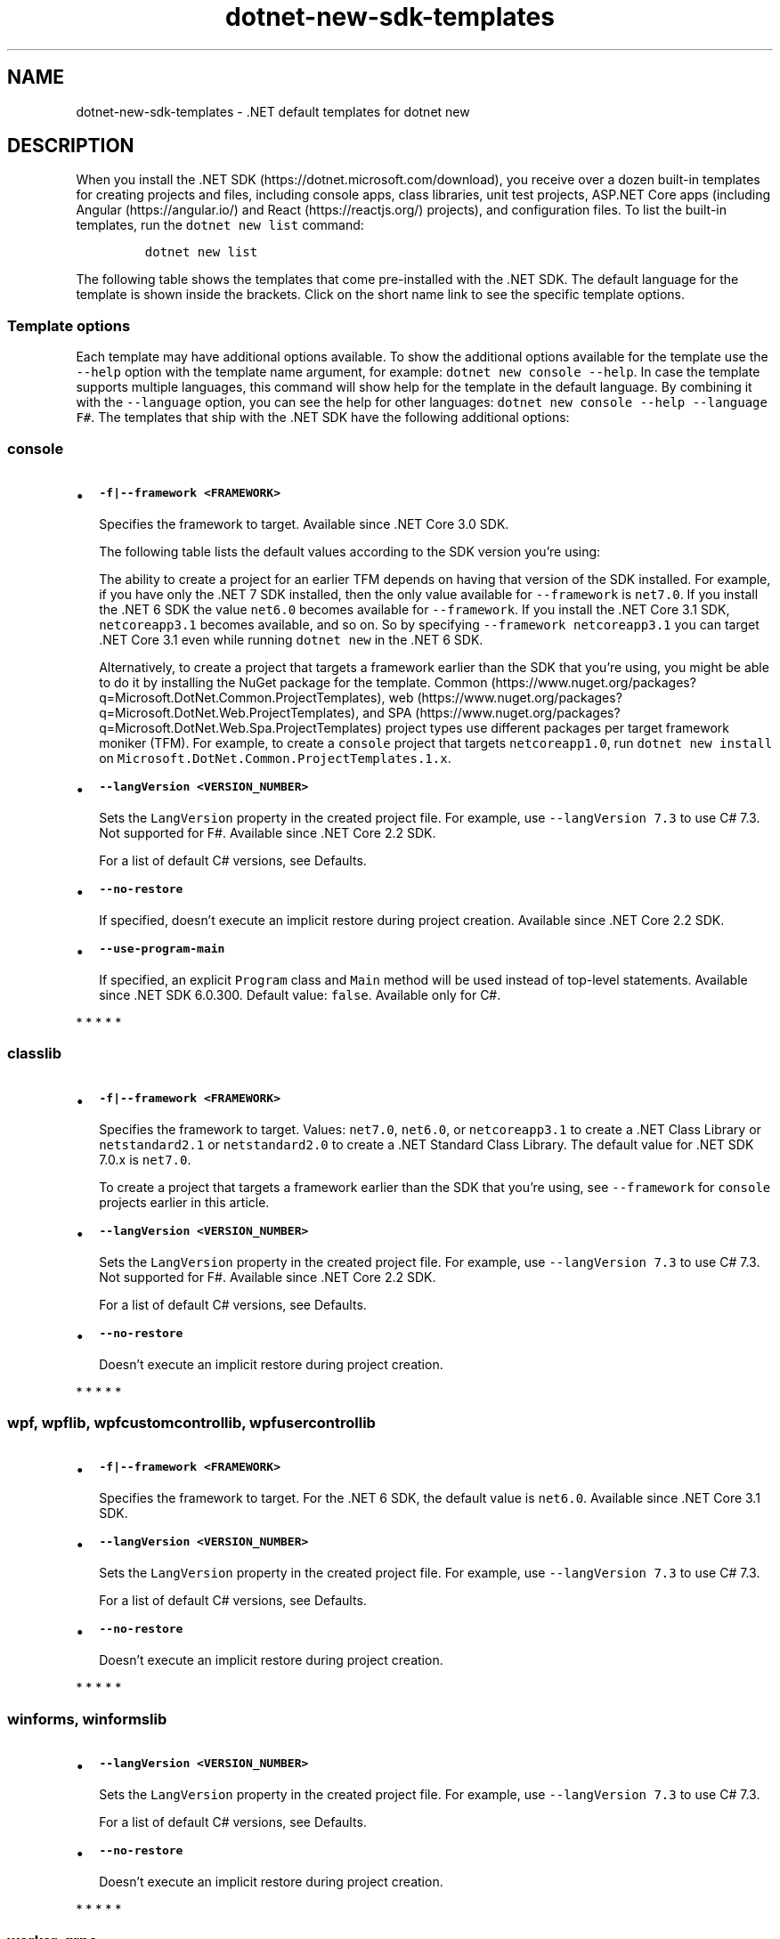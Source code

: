 '\" t
.\" Automatically generated by Pandoc 2.18
.\"
.\" Define V font for inline verbatim, using C font in formats
.\" that render this, and otherwise B font.
.ie "\f[CB]x\f[]"x" \{\
. ftr V B
. ftr VI BI
. ftr VB B
. ftr VBI BI
.\}
.el \{\
. ftr V CR
. ftr VI CI
. ftr VB CB
. ftr VBI CBI
.\}
.TH "dotnet-new-sdk-templates" "7" "2022-11-08" "" ".NET Documentation"
.hy
.SH NAME
.PP
dotnet-new-sdk-templates - .NET default templates for dotnet new
.SH DESCRIPTION
.PP
When you install the .NET SDK (https://dotnet.microsoft.com/download), you receive over a dozen built-in templates for creating projects and files, including console apps, class libraries, unit test projects, ASP.NET Core apps (including Angular (https://angular.io/) and React (https://reactjs.org/) projects), and configuration files.
To list the built-in templates, run the \f[V]dotnet new list\f[R] command:
.IP
.nf
\f[C]
dotnet new list
\f[R]
.fi
.PP
The following table shows the templates that come pre-installed with the .NET SDK.
The default language for the template is shown inside the brackets.
Click on the short name link to see the specific template options.
.PP
.TS
tab(@);
l l l l l.
T{
Templates
T}@T{
Short name
T}@T{
Language
T}@T{
Tags
T}@T{
Introduced
T}
_
T{
Console Application
T}@T{
\f[V]console\f[R]
T}@T{
[C#], F#, VB
T}@T{
Common/Console
T}@T{
1.0
T}
T{
Class library
T}@T{
\f[V]classlib\f[R]
T}@T{
[C#], F#, VB
T}@T{
Common/Library
T}@T{
1.0
T}
T{
WPF Application
T}@T{
\f[V]wpf\f[R]
T}@T{
[C#], VB
T}@T{
Common/WPF
T}@T{
3.0 (5.0 for VB)
T}
T{
WPF Class library
T}@T{
\f[V]wpflib\f[R]
T}@T{
[C#], VB
T}@T{
Common/WPF
T}@T{
3.0 (5.0 for VB)
T}
T{
WPF Custom Control Library
T}@T{
\f[V]wpfcustomcontrollib\f[R]
T}@T{
[C#], VB
T}@T{
Common/WPF
T}@T{
3.0 (5.0 for VB)
T}
T{
WPF User Control Library
T}@T{
\f[V]wpfusercontrollib\f[R]
T}@T{
[C#], VB
T}@T{
Common/WPF
T}@T{
3.0 (5.0 for VB)
T}
T{
Windows Forms (WinForms) Application
T}@T{
\f[V]winforms\f[R]
T}@T{
[C#], VB
T}@T{
Common/WinForms
T}@T{
3.0 (5.0 for VB)
T}
T{
Windows Forms (WinForms) Class library
T}@T{
\f[V]winformslib\f[R]
T}@T{
[C#], VB
T}@T{
Common/WinForms
T}@T{
3.0 (5.0 for VB)
T}
T{
Worker Service
T}@T{
\f[V]worker\f[R]
T}@T{
[C#]
T}@T{
Common/Worker/Web
T}@T{
3.0
T}
T{
Unit Test Project
T}@T{
\f[V]mstest\f[R]
T}@T{
[C#], F#, VB
T}@T{
Test/MSTest
T}@T{
1.0
T}
T{
NUnit 3 Test Project
T}@T{
\f[V]nunit\f[R]
T}@T{
[C#], F#, VB
T}@T{
Test/NUnit
T}@T{
2.1.400
T}
T{
NUnit 3 Test Item
T}@T{
\f[V]nunit-test\f[R]
T}@T{
[C#], F#, VB
T}@T{
Test/NUnit
T}@T{
2.2
T}
T{
xUnit Test Project
T}@T{
\f[V]xunit\f[R]
T}@T{
[C#], F#, VB
T}@T{
Test/xUnit
T}@T{
1.0
T}
T{
Razor Component
T}@T{
\f[V]razorcomponent\f[R]
T}@T{
[C#]
T}@T{
Web/ASP.NET
T}@T{
3.0
T}
T{
Razor Page
T}@T{
\f[V]page\f[R]
T}@T{
[C#]
T}@T{
Web/ASP.NET
T}@T{
2.0
T}
T{
MVC ViewImports
T}@T{
\f[V]viewimports\f[R]
T}@T{
[C#]
T}@T{
Web/ASP.NET
T}@T{
2.0
T}
T{
MVC ViewStart
T}@T{
\f[V]viewstart\f[R]
T}@T{
[C#]
T}@T{
Web/ASP.NET
T}@T{
2.0
T}
T{
Blazor Server App
T}@T{
\f[V]blazorserver\f[R]
T}@T{
[C#]
T}@T{
Web/Blazor
T}@T{
3.0
T}
T{
Blazor Server App Empty
T}@T{
\f[V]blazorserver-empty\f[R]
T}@T{
[C#]
T}@T{
Web/Blazor
T}@T{
7.0
T}
T{
Blazor WebAssembly App
T}@T{
\f[V]blazorwasm\f[R]
T}@T{
[C#]
T}@T{
Web/Blazor/WebAssembly
T}@T{
3.1.300
T}
T{
Blazor WebAssembly App Empty
T}@T{
\f[V]blazorwasm-empty\f[R]
T}@T{
[C#]
T}@T{
Web/Blazor/WebAssembly
T}@T{
7.0
T}
T{
ASP.NET Core Empty
T}@T{
\f[V]web\f[R]
T}@T{
[C#], F#
T}@T{
Web/Empty
T}@T{
1.0
T}
T{
ASP.NET Core Web App (Model-View-Controller)
T}@T{
\f[V]mvc\f[R]
T}@T{
[C#], F#
T}@T{
Web/MVC
T}@T{
1.0
T}
T{
ASP.NET Core Web App
T}@T{
\f[V]webapp, razor\f[R]
T}@T{
[C#]
T}@T{
Web/MVC/Razor Pages
T}@T{
2.2, 2.0
T}
T{
ASP.NET Core with Angular
T}@T{
\f[V]angular\f[R]
T}@T{
[C#]
T}@T{
Web/MVC/SPA
T}@T{
2.0
T}
T{
ASP.NET Core with React.js
T}@T{
\f[V]react\f[R]
T}@T{
[C#]
T}@T{
Web/MVC/SPA
T}@T{
2.0
T}
T{
ASP.NET Core with React.js and Redux
T}@T{
\f[V]reactredux\f[R]
T}@T{
[C#]
T}@T{
Web/MVC/SPA
T}@T{
2.0
T}
T{
Razor Class Library
T}@T{
\f[V]razorclasslib\f[R]
T}@T{
[C#]
T}@T{
Web/Razor/Library/Razor Class Library
T}@T{
2.1
T}
T{
ASP.NET Core Web API
T}@T{
\f[V]webapi\f[R]
T}@T{
[C#], F#
T}@T{
Web/WebAPI
T}@T{
1.0
T}
T{
ASP.NET Core gRPC Service
T}@T{
\f[V]grpc\f[R]
T}@T{
[C#]
T}@T{
Web/gRPC
T}@T{
3.0
T}
T{
dotnet gitignore file
T}@T{
\f[V]gitignore\f[R]
T}@T{
T}@T{
Config
T}@T{
3.0
T}
T{
global.json file
T}@T{
\f[V]globaljson\f[R]
T}@T{
T}@T{
Config
T}@T{
2.0
T}
T{
NuGet Config
T}@T{
\f[V]nugetconfig\f[R]
T}@T{
T}@T{
Config
T}@T{
1.0
T}
T{
Dotnet local tool manifest file
T}@T{
\f[V]tool-manifest\f[R]
T}@T{
T}@T{
Config
T}@T{
3.0
T}
T{
Web Config
T}@T{
\f[V]webconfig\f[R]
T}@T{
T}@T{
Config
T}@T{
1.0
T}
T{
Solution File
T}@T{
\f[V]sln\f[R]
T}@T{
T}@T{
Solution
T}@T{
1.0
T}
T{
Protocol Buffer File
T}@T{
\f[V]proto\f[R]
T}@T{
T}@T{
Web/gRPC
T}@T{
3.0
T}
T{
EditorConfig file
T}@T{
\f[V]editorconfig\f[R](#editorconfig)
T}@T{
T}@T{
Config
T}@T{
6.0
T}
.TE
.SS Template options
.PP
Each template may have additional options available.
To show the additional options available for the template use the \f[V]--help\f[R] option with the template name argument, for example: \f[V]dotnet new console --help\f[R].
In case the template supports multiple languages, this command will show help for the template in the default language.
By combining it with the \f[V]--language\f[R] option, you can see the help for other languages: \f[V]dotnet new console --help --language F#\f[R].
The templates that ship with the .NET SDK have the following additional options:
.SS \f[V]console\f[R]
.IP \[bu] 2
\f[B]\f[VB]-f|--framework <FRAMEWORK>\f[B]\f[R]
.RS 2
.PP
Specifies the framework to target.
Available since .NET Core 3.0 SDK.
.PP
The following table lists the default values according to the SDK version you\[cq]re using:
.PP
.TS
tab(@);
l l.
T{
SDK version
T}@T{
Default value
T}
_
T{
7.0
T}@T{
\f[V]net7.0\f[R]
T}
T{
6.0
T}@T{
\f[V]net6.0\f[R]
T}
T{
3.1
T}@T{
\f[V]netcoreapp3.1\f[R]
T}
.TE
.PP
The ability to create a project for an earlier TFM depends on having that version of the SDK installed.
For example, if you have only the .NET 7 SDK installed, then the only value available for \f[V]--framework\f[R] is \f[V]net7.0\f[R].
If you install the .NET 6 SDK the value \f[V]net6.0\f[R] becomes available for \f[V]--framework\f[R].
If you install the .NET Core 3.1 SDK, \f[V]netcoreapp3.1\f[R] becomes available, and so on.
So by specifying \f[V]--framework netcoreapp3.1\f[R] you can target .NET Core 3.1 even while running \f[V]dotnet new\f[R] in the .NET 6 SDK.
.PP
Alternatively, to create a project that targets a framework earlier than the SDK that you\[cq]re using, you might be able to do it by installing the NuGet package for the template.
Common (https://www.nuget.org/packages?q=Microsoft.DotNet.Common.ProjectTemplates), web (https://www.nuget.org/packages?q=Microsoft.DotNet.Web.ProjectTemplates), and SPA (https://www.nuget.org/packages?q=Microsoft.DotNet.Web.Spa.ProjectTemplates) project types use different packages per target framework moniker (TFM).
For example, to create a \f[V]console\f[R] project that targets \f[V]netcoreapp1.0\f[R], run \f[V]dotnet new install\f[R] on \f[V]Microsoft.DotNet.Common.ProjectTemplates.1.x\f[R].
.RE
.IP \[bu] 2
\f[B]\f[VB]--langVersion <VERSION_NUMBER>\f[B]\f[R]
.RS 2
.PP
Sets the \f[V]LangVersion\f[R] property in the created project file.
For example, use \f[V]--langVersion 7.3\f[R] to use C# 7.3.
Not supported for F#.
Available since .NET Core 2.2 SDK.
.PP
For a list of default C# versions, see Defaults.
.RE
.IP \[bu] 2
\f[B]\f[VB]--no-restore\f[B]\f[R]
.RS 2
.PP
If specified, doesn\[cq]t execute an implicit restore during project creation.
Available since .NET Core 2.2 SDK.
.RE
.IP \[bu] 2
\f[B]\f[VB]--use-program-main\f[B]\f[R]
.RS 2
.PP
If specified, an explicit \f[V]Program\f[R] class and \f[V]Main\f[R] method will be used instead of top-level statements.
Available since .NET SDK 6.0.300.
Default value: \f[V]false\f[R].
Available only for C#.
.RE
.PP
   *   *   *   *   *
.SS \f[V]classlib\f[R]
.IP \[bu] 2
\f[B]\f[VB]-f|--framework <FRAMEWORK>\f[B]\f[R]
.RS 2
.PP
Specifies the framework to target.
Values: \f[V]net7.0\f[R], \f[V]net6.0\f[R], or \f[V]netcoreapp3.1\f[R] to create a .NET Class Library or \f[V]netstandard2.1\f[R] or \f[V]netstandard2.0\f[R] to create a .NET Standard Class Library.
The default value for .NET SDK 7.0.x is \f[V]net7.0\f[R].
.PP
To create a project that targets a framework earlier than the SDK that you\[cq]re using, see \f[V]--framework\f[R] for \f[V]console\f[R] projects earlier in this article.
.RE
.IP \[bu] 2
\f[B]\f[VB]--langVersion <VERSION_NUMBER>\f[B]\f[R]
.RS 2
.PP
Sets the \f[V]LangVersion\f[R] property in the created project file.
For example, use \f[V]--langVersion 7.3\f[R] to use C# 7.3.
Not supported for F#.
Available since .NET Core 2.2 SDK.
.PP
For a list of default C# versions, see Defaults.
.RE
.IP \[bu] 2
\f[B]\f[VB]--no-restore\f[B]\f[R]
.RS 2
.PP
Doesn\[cq]t execute an implicit restore during project creation.
.RE
.PP
   *   *   *   *   *
.SS  \f[V]wpf\f[R], \f[V]wpflib\f[R], \f[V]wpfcustomcontrollib\f[R], \f[V]wpfusercontrollib\f[R]
.IP \[bu] 2
\f[B]\f[VB]-f|--framework <FRAMEWORK>\f[B]\f[R]
.RS 2
.PP
Specifies the framework to target.
For the .NET 6 SDK, the default value is \f[V]net6.0\f[R].
Available since .NET Core 3.1 SDK.
.RE
.IP \[bu] 2
\f[B]\f[VB]--langVersion <VERSION_NUMBER>\f[B]\f[R]
.RS 2
.PP
Sets the \f[V]LangVersion\f[R] property in the created project file.
For example, use \f[V]--langVersion 7.3\f[R] to use C# 7.3.
.PP
For a list of default C# versions, see Defaults.
.RE
.IP \[bu] 2
\f[B]\f[VB]--no-restore\f[B]\f[R]
.RS 2
.PP
Doesn\[cq]t execute an implicit restore during project creation.
.RE
.PP
   *   *   *   *   *
.SS  \f[V]winforms\f[R], \f[V]winformslib\f[R]
.IP \[bu] 2
\f[B]\f[VB]--langVersion <VERSION_NUMBER>\f[B]\f[R]
.RS 2
.PP
Sets the \f[V]LangVersion\f[R] property in the created project file.
For example, use \f[V]--langVersion 7.3\f[R] to use C# 7.3.
.PP
For a list of default C# versions, see Defaults.
.RE
.IP \[bu] 2
\f[B]\f[VB]--no-restore\f[B]\f[R]
.RS 2
.PP
Doesn\[cq]t execute an implicit restore during project creation.
.RE
.PP
   *   *   *   *   *
.SS  \f[V]worker\f[R], \f[V]grpc\f[R]
.IP \[bu] 2
\f[B]\f[VB]-f|--framework <FRAMEWORK>\f[B]\f[R]
.RS 2
.PP
Specifies the framework to target.
The default value for .NET 7 SDK is \f[V]net7.0\f[R].
Available since .NET Core 3.1 SDK.
.PP
To create a project that targets a framework earlier than the SDK that you\[cq]re using, see \f[V]--framework\f[R] for \f[V]console\f[R] projects earlier in this article.
.RE
.IP \[bu] 2
\f[B]\f[VB]--exclude-launch-settings\f[B]\f[R]
.RS 2
.PP
Excludes \f[I]launchSettings.json\f[R] from the generated template.
.RE
.IP \[bu] 2
\f[B]\f[VB]--no-restore\f[B]\f[R]
.RS 2
.PP
Doesn\[cq]t execute an implicit restore during project creation.
.RE
.IP \[bu] 2
\f[B]\f[VB]--use-program-main\f[B]\f[R]
.RS 2
.PP
If specified, an explicit \f[V]Program\f[R] class and \f[V]Main\f[R] method will be used instead of top-level statements.
Available since .NET SDK 6.0.300.
Default value: \f[V]false\f[R].
.RE
.PP
   *   *   *   *   *
.SS  \f[V]mstest\f[R], \f[V]xunit\f[R]
.IP \[bu] 2
\f[B]\f[VB]-f|--framework <FRAMEWORK>\f[B]\f[R]
.RS 2
.PP
Specifies the framework to target.
Option available since .NET Core 3.0 SDK.
.PP
The following table lists the default values according to the SDK version number you\[cq]re using:
.PP
.TS
tab(@);
l l.
T{
SDK version
T}@T{
Default value
T}
_
T{
6.0
T}@T{
\f[V]net6.0\f[R]
T}
T{
5.0
T}@T{
\f[V]net5.0\f[R]
T}
T{
3.1
T}@T{
\f[V]netcoreapp3.1\f[R]
T}
.TE
.RE
.PP
The ability to create a project for an earlier TFM depends on having that version of the SDK installed.
For example, if you have only the .NET 6 SDK installed, then the only value available for \f[V]--framework\f[R] is \f[V]net6.0\f[R].
If you install the .NET 5 SDK, the value \f[V]net5.0\f[R] becomes available for \f[V]--framework\f[R].
If you install the .NET Core 3.1 SDK, \f[V]netcoreapp3.1\f[R] becomes available, and so on.
So by specifying \f[V]--framework netcoreapp3.1\f[R] you can target .NET Core 3.1 even while running \f[V]dotnet new\f[R] in the .NET 6 SDK.
.IP \[bu] 2
\f[B]\f[VB]-p|--enable-pack\f[B]\f[R]
.RS 2
.PP
Enables packaging for the project using dotnet pack.
.RE
.IP \[bu] 2
\f[B]\f[VB]--no-restore\f[B]\f[R]
.RS 2
.PP
Doesn\[cq]t execute an implicit restore during project creation.
.RE
.PP
   *   *   *   *   *
.SS \f[V]nunit\f[R]
.IP \[bu] 2
\f[B]\f[VB]-f|--framework <FRAMEWORK>\f[B]\f[R]
.RS 2
.PP
Specifies the framework to target.
.PP
The following table lists the default values according to the SDK version number you\[cq]re using:
.PP
.TS
tab(@);
l l.
T{
SDK version
T}@T{
Default value
T}
_
T{
6.0
T}@T{
\f[V]net6.0\f[R]
T}
T{
5.0
T}@T{
\f[V]net5.0\f[R]
T}
T{
3.1
T}@T{
\f[V]netcoreapp3.1\f[R]
T}
.TE
.RE
.PP
The ability to create a project for an earlier TFM depends on having that version of the SDK installed.
For example, if you have only the .NET 6 SDK installed, then the only value available for \f[V]--framework\f[R] is \f[V]net6.0\f[R].
If you install the .NET 5 SDK, the value \f[V]net5.0\f[R] becomes available for \f[V]--framework\f[R].
If you install the .NET Core 3.1 SDK, \f[V]netcoreapp3.1\f[R] becomes available, and so on.
So by specifying \f[V]--framework netcoreapp3.1\f[R] you can target .NET Core 3.1 even while running \f[V]dotnet new\f[R] in the .NET 6 SDK.
.IP \[bu] 2
\f[B]\f[VB]-p|--enable-pack\f[B]\f[R]
.RS 2
.PP
Enables packaging for the project using dotnet pack.
.RE
.IP \[bu] 2
\f[B]\f[VB]--no-restore\f[B]\f[R]
.RS 2
.PP
Doesn\[cq]t execute an implicit restore during project creation.
.RE
.PP
   *   *   *   *   *
.SS \f[V]page\f[R]
.IP \[bu] 2
\f[B]\f[VB]-na|--namespace <NAMESPACE_NAME>\f[B]\f[R]
.RS 2
.PP
Namespace for the generated code.
The default value is \f[V]MyApp.Namespace\f[R].
.RE
.IP \[bu] 2
\f[B]\f[VB]-np|--no-pagemodel\f[B]\f[R]
.RS 2
.PP
Creates the page without a PageModel.
.RE
.PP
   *   *   *   *   *
.SS  \f[V]viewimports\f[R], \f[V]proto\f[R]
.IP \[bu] 2
\f[B]\f[VB]-na|--namespace <NAMESPACE_NAME>\f[B]\f[R]
.RS 2
.PP
Namespace for the generated code.
The default value is \f[V]MyApp.Namespace\f[R].
.RE
.PP
   *   *   *   *   *
.SS \f[V]blazorserver\f[R]
.IP \[bu] 2
\f[B]\f[VB]-au|--auth <AUTHENTICATION_TYPE>\f[B]\f[R]
.RS 2
.PP
The type of authentication to use.
The possible values are:
.IP \[bu] 2
\f[V]None\f[R] - No authentication (Default).
.IP \[bu] 2
\f[V]Individual\f[R] - Individual authentication.
.IP \[bu] 2
\f[V]IndividualB2C\f[R] - Individual authentication with Azure AD B2C.
.IP \[bu] 2
\f[V]SingleOrg\f[R] - Organizational authentication for a single tenant.
.IP \[bu] 2
\f[V]MultiOrg\f[R] - Organizational authentication for multiple tenants.
.IP \[bu] 2
\f[V]Windows\f[R] - Windows authentication.
.RE
.IP \[bu] 2
\f[B]\f[VB]--aad-b2c-instance <INSTANCE>\f[B]\f[R]
.RS 2
.PP
The Azure Active Directory B2C instance to connect to.
Use with \f[V]IndividualB2C\f[R] authentication.
The default value is \f[V]https://login.microsoftonline.com/tfp/\f[R].
.RE
.IP \[bu] 2
\f[B]\f[VB]-ssp|--susi-policy-id <ID>\f[B]\f[R]
.RS 2
.PP
The sign-in and sign-up policy ID for this project.
Use with \f[V]IndividualB2C\f[R] authentication.
.RE
.IP \[bu] 2
\f[B]\f[VB]-rp|--reset-password-policy-id <ID>\f[B]\f[R]
.RS 2
.PP
The reset password policy ID for this project.
Use with \f[V]IndividualB2C\f[R] authentication.
.RE
.IP \[bu] 2
\f[B]\f[VB]-ep|--edit-profile-policy-id <ID>\f[B]\f[R]
.RS 2
.PP
The edit profile policy ID for this project.
Use with \f[V]IndividualB2C\f[R] authentication.
.RE
.IP \[bu] 2
\f[B]\f[VB]--aad-instance <INSTANCE>\f[B]\f[R]
.RS 2
.PP
The Azure Active Directory instance to connect to.
Use with \f[V]SingleOrg\f[R] or \f[V]MultiOrg\f[R] authentication.
The default value is \f[V]https://login.microsoftonline.com/\f[R].
.RE
.IP \[bu] 2
\f[B]\f[VB]--client-id <ID>\f[B]\f[R]
.RS 2
.PP
The Client ID for this project.
Use with \f[V]IndividualB2C\f[R], \f[V]SingleOrg\f[R], or \f[V]MultiOrg\f[R] authentication.
The default value is \f[V]11111111-1111-1111-11111111111111111\f[R].
.RE
.IP \[bu] 2
\f[B]\f[VB]--domain <DOMAIN>\f[B]\f[R]
.RS 2
.PP
The domain for the directory tenant.
Use with \f[V]SingleOrg\f[R] or \f[V]IndividualB2C\f[R] authentication.
The default value is \f[V]qualified.domain.name\f[R].
.RE
.IP \[bu] 2
\f[B]\f[VB]--tenant-id <ID>\f[B]\f[R]
.RS 2
.PP
The TenantId ID of the directory to connect to.
Use with \f[V]SingleOrg\f[R] authentication.
The default value is \f[V]22222222-2222-2222-2222-222222222222\f[R].
.RE
.IP \[bu] 2
\f[B]\f[VB]--callback-path <PATH>\f[B]\f[R]
.RS 2
.PP
The request path within the application\[cq]s base path of the redirect URI.
Use with \f[V]SingleOrg\f[R] or \f[V]IndividualB2C\f[R] authentication.
The default value is \f[V]/signin-oidc\f[R].
.RE
.IP \[bu] 2
\f[B]\f[VB]-r|--org-read-access\f[B]\f[R]
.RS 2
.PP
Allows this application read-access to the directory.
Only applies to \f[V]SingleOrg\f[R] or \f[V]MultiOrg\f[R] authentication.
.RE
.IP \[bu] 2
\f[B]\f[VB]--exclude-launch-settings\f[B]\f[R]
.RS 2
.PP
Excludes \f[I]launchSettings.json\f[R] from the generated template.
.RE
.IP \[bu] 2
\f[B]\f[VB]--no-https\f[B]\f[R]
.RS 2
.PP
Turns off HTTPS.
This option only applies if \f[V]Individual\f[R], \f[V]IndividualB2C\f[R], \f[V]SingleOrg\f[R], or \f[V]MultiOrg\f[R] aren\[cq]t being used for \f[V]--auth\f[R].
.RE
.IP \[bu] 2
\f[B]\f[VB]-uld|--use-local-db\f[B]\f[R]
.RS 2
.PP
Specifies LocalDB should be used instead of SQLite.
Only applies to \f[V]Individual\f[R] or \f[V]IndividualB2C\f[R] authentication.
.RE
.IP \[bu] 2
\f[B]\f[VB]--no-restore\f[B]\f[R]
.RS 2
.PP
Doesn\[cq]t execute an implicit restore during project creation.
.RE
.IP \[bu] 2
\f[B]\f[VB]--kestrelHttpPort\f[B]\f[R]
.RS 2
.PP
Port number to use for the HTTP endpoint in \f[I]launchSettings.json\f[R].
.RE
.IP \[bu] 2
\f[B]\f[VB]--kestrelHttpsPort\f[B]\f[R]
.RS 2
.PP
Port number to use for the HTTPS endpoint in \f[I]launchSettings.json\f[R].
This option is not applicable when the parameter \f[V]no-https\f[R] is used (but \f[V]no-https\f[R] is ignored when an individual or organizational authentication setting is chosen for \f[V]--auth\f[R]).
.RE
.IP \[bu] 2
\f[B]\f[VB]--use-program-main\f[B]\f[R]
.RS 2
.PP
If specified, an explicit \f[V]Program\f[R] class and \f[V]Main\f[R] method will be used instead of top-level statements.
Available since .NET SDK 6.0.300.
Default value: \f[V]false\f[R].
.RE
.PP
   *   *   *   *   *
.SS \f[V]blazorwasm\f[R]
.IP \[bu] 2
\f[B]\f[VB]-f|--framework <FRAMEWORK>\f[B]\f[R]
.RS 2
.PP
Specifies the framework to target.
.PP
The following table lists the default values according to the SDK version number you\[cq]re using:
.PP
.TS
tab(@);
l l.
T{
SDK version
T}@T{
Default value
T}
_
T{
7.0
T}@T{
\f[V]net7.0\f[R]
T}
T{
6.0
T}@T{
\f[V]net6.0\f[R]
T}
T{
5.0
T}@T{
\f[V]net5.0\f[R]
T}
T{
3.1
T}@T{
\f[V]netcoreapp3.1\f[R]
T}
.TE
.PP
To create a project that targets a framework earlier than the SDK that you\[cq]re using, see \f[V]--framework\f[R] for \f[V]console\f[R] projects earlier in this article.
.RE
.IP \[bu] 2
\f[B]\f[VB]--no-restore\f[B]\f[R]
.RS 2
.PP
Doesn\[cq]t execute an implicit restore during project creation.
.RE
.IP \[bu] 2
\f[B]\f[VB]-ho|--hosted\f[B]\f[R]
.RS 2
.PP
Includes an ASP.NET Core host for the Blazor WebAssembly app.
.RE
.IP \[bu] 2
\f[B]\f[VB]-au|--auth <AUTHENTICATION_TYPE>\f[B]\f[R]
.RS 2
.PP
The type of authentication to use.
The possible values are:
.IP \[bu] 2
\f[V]None\f[R] - No authentication (Default).
.IP \[bu] 2
\f[V]Individual\f[R] - Individual authentication.
.IP \[bu] 2
\f[V]IndividualB2C\f[R] - Individual authentication with Azure AD B2C.
.IP \[bu] 2
\f[V]SingleOrg\f[R] - Organizational authentication for a single tenant.
.RE
.IP \[bu] 2
\f[B]\f[VB]--authority <AUTHORITY>\f[B]\f[R]
.RS 2
.PP
The authority of the OIDC provider.
Use with \f[V]Individual\f[R] authentication.
The default value is \f[V]https://login.microsoftonline.com/\f[R].
.RE
.IP \[bu] 2
\f[B]\f[VB]--aad-b2c-instance <INSTANCE>\f[B]\f[R]
.RS 2
.PP
The Azure Active Directory B2C instance to connect to.
Use with \f[V]IndividualB2C\f[R] authentication.
The default value is \f[V]https://aadB2CInstance.b2clogin.com/\f[R].
.RE
.IP \[bu] 2
\f[B]\f[VB]-ssp|--susi-policy-id <ID>\f[B]\f[R]
.RS 2
.PP
The sign-in and sign-up policy ID for this project.
Use with \f[V]IndividualB2C\f[R] authentication.
.RE
.IP \[bu] 2
\f[B]\f[VB]--aad-instance <INSTANCE>\f[B]\f[R]
.RS 2
.PP
The Azure Active Directory instance to connect to.
Use with \f[V]SingleOrg\f[R] authentication.
The default value is \f[V]https://login.microsoftonline.com/\f[R].
.RE
.IP \[bu] 2
\f[B]\f[VB]--client-id <ID>\f[B]\f[R]
.RS 2
.PP
The Client ID for this project.
Use with \f[V]IndividualB2C\f[R], \f[V]SingleOrg\f[R], or \f[V]Individual\f[R] authentication in standalone scenarios.
The default value is \f[V]33333333-3333-3333-33333333333333333\f[R].
.RE
.IP \[bu] 2
\f[B]\f[VB]--domain <DOMAIN>\f[B]\f[R]
.RS 2
.PP
The domain for the directory tenant.
Use with \f[V]SingleOrg\f[R] or \f[V]IndividualB2C\f[R] authentication.
The default value is \f[V]qualified.domain.name\f[R].
.RE
.IP \[bu] 2
\f[B]\f[VB]--app-id-uri <URI>\f[B]\f[R]
.RS 2
.PP
The App ID Uri for the server API you want to call.
Use with \f[V]SingleOrg\f[R] or \f[V]IndividualB2C\f[R] authentication.
The default value is \f[V]api.id.uri\f[R].
.RE
.IP \[bu] 2
\f[B]\f[VB]--api-client-id <ID>\f[B]\f[R]
.RS 2
.PP
The Client ID for the API that the server hosts.
Use with \f[V]SingleOrg\f[R] or \f[V]IndividualB2C\f[R] authentication.
The default value is \f[V]11111111-1111-1111-11111111111111111\f[R].
.RE
.IP \[bu] 2
\f[B]\f[VB]-s|--default-scope <SCOPE>\f[B]\f[R]
.RS 2
.PP
The API scope the client needs to request to provision an access token.
Use with \f[V]SingleOrg\f[R] or \f[V]IndividualB2C\f[R] authentication.
The default value is \f[V]user_impersonation\f[R].
.RE
.IP \[bu] 2
\f[B]\f[VB]--tenant-id <ID>\f[B]\f[R]
.RS 2
.PP
The TenantId ID of the directory to connect to.
Use with \f[V]SingleOrg\f[R] authentication.
The default value is \f[V]22222222-2222-2222-2222-222222222222\f[R].
.RE
.IP \[bu] 2
\f[B]\f[VB]-r|--org-read-access\f[B]\f[R]
.RS 2
.PP
Allows this application read-access to the directory.
Only applies to \f[V]SingleOrg\f[R] authentication.
.RE
.IP \[bu] 2
\f[B]\f[VB]--exclude-launch-settings\f[B]\f[R]
.RS 2
.PP
Excludes \f[I]launchSettings.json\f[R] from the generated template.
.RE
.IP \[bu] 2
\f[B]\f[VB]-p|--pwa\f[B]\f[R]
.RS 2
.PP
produces a Progressive Web Application (PWA) supporting installation and offline use.
.RE
.IP \[bu] 2
\f[B]\f[VB]--no-https\f[B]\f[R]
.RS 2
.PP
Turns off HTTPS.
This option only applies if \f[V]Individual\f[R], \f[V]IndividualB2C\f[R], or \f[V]SingleOrg\f[R] aren\[cq]t being used for \f[V]--auth\f[R].
.RE
.IP \[bu] 2
\f[B]\f[VB]-uld|--use-local-db\f[B]\f[R]
.RS 2
.PP
Specifies LocalDB should be used instead of SQLite.
Only applies to \f[V]Individual\f[R] or \f[V]IndividualB2C\f[R] authentication.
.RE
.IP \[bu] 2
\f[B]\f[VB]--called-api-url <URL>\f[B]\f[R]
.RS 2
.PP
URL of the API to call from the web app.
Only applies to \f[V]SingleOrg\f[R] or \f[V]IndividualB2C\f[R] authentication without an ASP.NET Core host specified.
The default value is \f[V]https://graph.microsoft.com/v1.0/me\f[R].
.RE
.IP \[bu] 2
\f[B]\f[VB]--calls-graph\f[B]\f[R]
.RS 2
.PP
Specifies if the web app calls Microsoft Graph.
Only applies to \f[V]SingleOrg\f[R] authentication.
.RE
.IP \[bu] 2
\f[B]\f[VB]--called-api-scopes <SCOPES>\f[B]\f[R]
.RS 2
.PP
Scopes to request to call the API from the web app.
Only applies to \f[V]SingleOrg\f[R] or \f[V]IndividualB2C\f[R] authentication without an ASP.NET Core host specified.
The default is \f[V]user.read\f[R].
.RE
.IP \[bu] 2
\f[B]\f[VB]--kestrelHttpPort\f[B]\f[R]
.RS 2
.PP
Port number to use for the HTTP endpoint in \f[I]launchSettings.json\f[R].
.RE
.IP \[bu] 2
\f[B]\f[VB]--kestrelHttpsPort\f[B]\f[R]
.RS 2
.PP
Port number to use for the HTTPS endpoint in \f[I]launchSettings.json\f[R].
This option is not applicable when the parameter \f[V]no-https\f[R] is used (but \f[V]no-https\f[R] is ignored when an individual or organizational authentication setting is chosen for \f[V]--auth\f[R]).
.RE
.IP \[bu] 2
\f[B]\f[VB]--use-program-main\f[B]\f[R]
.RS 2
.PP
If specified, an explicit \f[V]Program\f[R] class and \f[V]Main\f[R] method will be used instead of top-level statements.
Available since .NET SDK 6.0.300.
Default value: \f[V]false\f[R].
.RE
.PP
   *   *   *   *   *
.SS \f[V]web\f[R]
.IP \[bu] 2
\f[B]\f[VB]--exclude-launch-settings\f[B]\f[R]
.RS 2
.PP
Excludes \f[I]launchSettings.json\f[R] from the generated template.
.RE
.IP \[bu] 2
\f[B]\f[VB]-f|--framework <FRAMEWORK>\f[B]\f[R]
.RS 2
.PP
Specifies the framework to target.
Option not available in .NET Core 2.2 SDK.
.PP
The following table lists the default values according to the SDK version number you\[cq]re using:
.PP
.TS
tab(@);
l l.
T{
SDK version
T}@T{
Default value
T}
_
T{
6.0
T}@T{
\f[V]net6.0\f[R]
T}
T{
5.0
T}@T{
\f[V]net5.0\f[R]
T}
T{
3.1
T}@T{
\f[V]netcoreapp3.1\f[R]
T}
T{
3.0
T}@T{
\f[V]netcoreapp3.0\f[R]
T}
T{
2.1
T}@T{
\f[V]netcoreapp2.1\f[R]
T}
.TE
.PP
To create a project that targets a framework earlier than the SDK that you\[cq]re using, see \f[V]--framework\f[R] for \f[V]console\f[R] projects earlier in this article.
.RE
.IP \[bu] 2
\f[B]\f[VB]--no-restore\f[B]\f[R]
.RS 2
.PP
Doesn\[cq]t execute an implicit restore during project creation.
.RE
.IP \[bu] 2
\f[B]\f[VB]--no-https\f[B]\f[R]
.RS 2
.PP
Turns off HTTPS.
.RE
.IP \[bu] 2
\f[B]\f[VB]--kestrelHttpPort\f[B]\f[R]
.RS 2
.PP
Port number to use for the HTTP endpoint in \f[I]launchSettings.json\f[R].
.RE
.IP \[bu] 2
\f[B]\f[VB]--kestrelHttpsPort\f[B]\f[R]
.RS 2
.PP
Port number to use for the HTTPS endpoint in \f[I]launchSettings.json\f[R].
This option is not applicable when the parameter \f[V]no-https\f[R] is used (but \f[V]no-https\f[R] is ignored when an individual or organizational authentication setting is chosen for \f[V]--auth\f[R]).
.RE
.IP \[bu] 2
\f[B]\f[VB]--use-program-main\f[B]\f[R]
.RS 2
.PP
If specified, an explicit \f[V]Program\f[R] class and \f[V]Main\f[R] method will be used instead of top-level statements.
Available since .NET SDK 6.0.300.
Default value: \f[V]false\f[R].
.RE
.PP
   *   *   *   *   *
.SS  \f[V]mvc\f[R], \f[V]webapp\f[R]
.IP \[bu] 2
\f[B]\f[VB]-au|--auth <AUTHENTICATION_TYPE>\f[B]\f[R]
.RS 2
.PP
The type of authentication to use.
The possible values are:
.IP \[bu] 2
\f[V]None\f[R] - No authentication (Default).
.IP \[bu] 2
\f[V]Individual\f[R] - Individual authentication.
.IP \[bu] 2
\f[V]IndividualB2C\f[R] - Individual authentication with Azure AD B2C.
.IP \[bu] 2
\f[V]SingleOrg\f[R] - Organizational authentication for a single tenant.
.IP \[bu] 2
\f[V]MultiOrg\f[R] - Organizational authentication for multiple tenants.
.IP \[bu] 2
\f[V]Windows\f[R] - Windows authentication.
.RE
.IP \[bu] 2
\f[B]\f[VB]--aad-b2c-instance <INSTANCE>\f[B]\f[R]
.RS 2
.PP
The Azure Active Directory B2C instance to connect to.
Use with \f[V]IndividualB2C\f[R] authentication.
The default value is \f[V]https://login.microsoftonline.com/tfp/\f[R].
.RE
.IP \[bu] 2
\f[B]\f[VB]-ssp|--susi-policy-id <ID>\f[B]\f[R]
.RS 2
.PP
The sign-in and sign-up policy ID for this project.
Use with \f[V]IndividualB2C\f[R] authentication.
.RE
.IP \[bu] 2
\f[B]\f[VB]-rp|--reset-password-policy-id <ID>\f[B]\f[R]
.RS 2
.PP
The reset password policy ID for this project.
Use with \f[V]IndividualB2C\f[R] authentication.
.RE
.IP \[bu] 2
\f[B]\f[VB]-ep|--edit-profile-policy-id <ID>\f[B]\f[R]
.RS 2
.PP
The edit profile policy ID for this project.
Use with \f[V]IndividualB2C\f[R] authentication.
.RE
.IP \[bu] 2
\f[B]\f[VB]--aad-instance <INSTANCE>\f[B]\f[R]
.RS 2
.PP
The Azure Active Directory instance to connect to.
Use with \f[V]SingleOrg\f[R] or \f[V]MultiOrg\f[R] authentication.
The default value is \f[V]https://login.microsoftonline.com/\f[R].
.RE
.IP \[bu] 2
\f[B]\f[VB]--client-id <ID>\f[B]\f[R]
.RS 2
.PP
The Client ID for this project.
Use with \f[V]IndividualB2C\f[R], \f[V]SingleOrg\f[R], or \f[V]MultiOrg\f[R] authentication.
The default value is \f[V]11111111-1111-1111-11111111111111111\f[R].
.RE
.IP \[bu] 2
\f[B]\f[VB]--domain <DOMAIN>\f[B]\f[R]
.RS 2
.PP
The domain for the directory tenant.
Use with \f[V]SingleOrg\f[R] or \f[V]IndividualB2C\f[R] authentication.
The default value is \f[V]qualified.domain.name\f[R].
.RE
.IP \[bu] 2
\f[B]\f[VB]--tenant-id <ID>\f[B]\f[R]
.RS 2
.PP
The TenantId ID of the directory to connect to.
Use with \f[V]SingleOrg\f[R] authentication.
The default value is \f[V]22222222-2222-2222-2222-222222222222\f[R].
.RE
.IP \[bu] 2
\f[B]\f[VB]--callback-path <PATH>\f[B]\f[R]
.RS 2
.PP
The request path within the application\[cq]s base path of the redirect URI.
Use with \f[V]SingleOrg\f[R] or \f[V]IndividualB2C\f[R] authentication.
The default value is \f[V]/signin-oidc\f[R].
.RE
.IP \[bu] 2
\f[B]\f[VB]-r|--org-read-access\f[B]\f[R]
.RS 2
.PP
Allows this application read-access to the directory.
Only applies to \f[V]SingleOrg\f[R] or \f[V]MultiOrg\f[R] authentication.
.RE
.IP \[bu] 2
\f[B]\f[VB]--exclude-launch-settings\f[B]\f[R]
.RS 2
.PP
Excludes \f[I]launchSettings.json\f[R] from the generated template.
.RE
.IP \[bu] 2
\f[B]\f[VB]--no-https\f[B]\f[R]
.RS 2
.PP
Turns off HTTPS.
This option only applies if \f[V]Individual\f[R], \f[V]IndividualB2C\f[R], \f[V]SingleOrg\f[R], or \f[V]MultiOrg\f[R] aren\[cq]t being used.
.RE
.IP \[bu] 2
\f[B]\f[VB]-uld|--use-local-db\f[B]\f[R]
.RS 2
.PP
Specifies LocalDB should be used instead of SQLite.
Only applies to \f[V]Individual\f[R] or \f[V]IndividualB2C\f[R] authentication.
.RE
.IP \[bu] 2
\f[B]\f[VB]-f|--framework <FRAMEWORK>\f[B]\f[R]
.RS 2
.PP
Specifies the framework to target.
Option available since .NET Core 3.0 SDK.
.PP
The following table lists the default values according to the SDK version number you\[cq]re using:
.PP
.TS
tab(@);
l l.
T{
SDK version
T}@T{
Default value
T}
_
T{
6.0
T}@T{
\f[V]net6.0\f[R]
T}
T{
5.0
T}@T{
\f[V]net5.0\f[R]
T}
T{
3.1
T}@T{
\f[V]netcoreapp3.1\f[R]
T}
T{
3.0
T}@T{
\f[V]netcoreapp3.0\f[R]
T}
.TE
.PP
To create a project that targets a framework earlier than the SDK that you\[cq]re using, see \f[V]--framework\f[R] for \f[V]console\f[R] projects earlier in this article.
.RE
.IP \[bu] 2
\f[B]\f[VB]--no-restore\f[B]\f[R]
.RS 2
.PP
Doesn\[cq]t execute an implicit restore during project creation.
.RE
.IP \[bu] 2
\f[B]\f[VB]--use-browserlink\f[B]\f[R]
.RS 2
.PP
Includes BrowserLink in the project.
Option not available in .NET Core 2.2 and 3.1 SDK.
.RE
.IP \[bu] 2
\f[B]\f[VB]-rrc|--razor-runtime-compilation\f[B]\f[R]
.RS 2
.PP
Determines if the project is configured to use Razor runtime compilation in Debug builds.
Option available since .NET Core 3.1.201 SDK.
.RE
.IP \[bu] 2
\f[B]\f[VB]--kestrelHttpPort\f[B]\f[R]
.RS 2
.PP
Port number to use for the HTTP endpoint in \f[I]launchSettings.json\f[R].
.RE
.IP \[bu] 2
\f[B]\f[VB]--kestrelHttpsPort\f[B]\f[R]
.RS 2
.PP
Port number to use for the HTTPS endpoint in \f[I]launchSettings.json\f[R].
This option is not applicable when the parameter \f[V]no-https\f[R] is used (but \f[V]no-https\f[R] is ignored when an individual or organizational authentication setting is chosen for \f[V]--auth\f[R]).
.RE
.IP \[bu] 2
\f[B]\f[VB]--use-program-main\f[B]\f[R]
.RS 2
.PP
If specified, an explicit \f[V]Program\f[R] class and \f[V]Main\f[R] method will be used instead of top-level statements.
Available since .NET SDK 6.0.300.
Default value: \f[V]false\f[R].
.RE
.PP
   *   *   *   *   *
.SS  \f[V]angular\f[R], \f[V]react\f[R]
.IP \[bu] 2
\f[B]\f[VB]-au|--auth <AUTHENTICATION_TYPE>\f[B]\f[R]
.RS 2
.PP
The type of authentication to use.
Available since .NET Core 3.0 SDK.
.PP
The possible values are:
.IP \[bu] 2
\f[V]None\f[R] - No authentication (Default).
.IP \[bu] 2
\f[V]Individual\f[R] - Individual authentication.
.RE
.IP \[bu] 2
\f[B]\f[VB]--exclude-launch-settings\f[B]\f[R]
.RS 2
.PP
Excludes \f[I]launchSettings.json\f[R] from the generated template.
.RE
.IP \[bu] 2
\f[B]\f[VB]--no-restore\f[B]\f[R]
.RS 2
.PP
Doesn\[cq]t execute an implicit restore during project creation.
.RE
.IP \[bu] 2
\f[B]\f[VB]--no-https\f[B]\f[R]
.RS 2
.PP
Turns off HTTPS.
This option only applies if authentication is \f[V]None\f[R].
.RE
.IP \[bu] 2
\f[B]\f[VB]-uld|--use-local-db\f[B]\f[R]
.RS 2
.PP
Specifies LocalDB should be used instead of SQLite.
Only applies to \f[V]Individual\f[R] or \f[V]IndividualB2C\f[R] authentication.
Available since .NET Core 3.0 SDK.
.RE
.IP \[bu] 2
\f[B]\f[VB]-f|--framework <FRAMEWORK>\f[B]\f[R]
.RS 2
.PP
Specifies the framework to target.
Option not available in .NET Core 2.2 SDK.
.PP
The following table lists the default values according to the SDK version number you\[cq]re using:
.PP
.TS
tab(@);
l l.
T{
SDK version
T}@T{
Default value
T}
_
T{
6.0
T}@T{
\f[V]net6.0\f[R]
T}
T{
5.0
T}@T{
\f[V]net5.0\f[R]
T}
T{
3.1
T}@T{
\f[V]netcoreapp3.1\f[R]
T}
T{
3.0
T}@T{
\f[V]netcoreapp3.0\f[R]
T}
T{
2.1
T}@T{
\f[V]netcoreapp2.0\f[R]
T}
.TE
.PP
To create a project that targets a framework earlier than the SDK that you\[cq]re using, see \f[V]--framework\f[R] for \f[V]console\f[R] projects earlier in this article.
.RE
.IP \[bu] 2
\f[B]\f[VB]--kestrelHttpPort\f[B]\f[R]
.RS 2
.PP
Port number to use for the HTTP endpoint in \f[I]launchSettings.json\f[R].
.RE
.IP \[bu] 2
\f[B]\f[VB]--kestrelHttpsPort\f[B]\f[R]
.RS 2
.PP
Port number to use for the HTTPS endpoint in \f[I]launchSettings.json\f[R].
This option is not applicable when the parameter \f[V]no-https\f[R] is used (but \f[V]no-https\f[R] is ignored when an individual or organizational authentication setting is chosen for \f[V]--auth\f[R]).
.RE
.IP \[bu] 2
\f[B]\f[VB]--use-program-main\f[B]\f[R]
.RS 2
.PP
If specified, an explicit \f[V]Program\f[R] class and \f[V]Main\f[R] method will be used instead of top-level statements.
Available since .NET SDK 6.0.300.
Default value: \f[V]false\f[R].
.RE
.PP
   *   *   *   *   *
.SS \f[V]reactredux\f[R]
.IP \[bu] 2
\f[B]\f[VB]--exclude-launch-settings\f[B]\f[R]
.RS 2
.PP
Excludes \f[I]launchSettings.json\f[R] from the generated template.
.RE
.IP \[bu] 2
\f[B]\f[VB]-f|--framework <FRAMEWORK>\f[B]\f[R]
.RS 2
.PP
Specifies the framework to target.
Option not available in .NET Core 2.2 SDK.
.PP
The following table lists the default values according to the SDK version number you\[cq]re using:
.PP
.TS
tab(@);
l l.
T{
SDK version
T}@T{
Default value
T}
_
T{
6.0
T}@T{
\f[V]net6.0\f[R]
T}
T{
5.0
T}@T{
\f[V]net5.0\f[R]
T}
T{
3.1
T}@T{
\f[V]netcoreapp3.1\f[R]
T}
T{
3.0
T}@T{
\f[V]netcoreapp3.0\f[R]
T}
T{
2.1
T}@T{
\f[V]netcoreapp2.0\f[R]
T}
.TE
.PP
To create a project that targets a framework earlier than the SDK that you\[cq]re using, see \f[V]--framework\f[R] for \f[V]console\f[R] projects earlier in this article.
.RE
.IP \[bu] 2
\f[B]\f[VB]--no-restore\f[B]\f[R]
.RS 2
.PP
Doesn\[cq]t execute an implicit restore during project creation.
.RE
.IP \[bu] 2
\f[B]\f[VB]--no-https\f[B]\f[R]
.RS 2
.PP
Turns off HTTPS.
.RE
.IP \[bu] 2
\f[B]\f[VB]--kestrelHttpPort\f[B]\f[R]
.RS 2
.PP
Port number to use for the HTTP endpoint in \f[I]launchSettings.json\f[R].
.RE
.IP \[bu] 2
\f[B]\f[VB]--kestrelHttpsPort\f[B]\f[R]
.RS 2
.PP
Port number to use for the HTTPS endpoint in \f[I]launchSettings.json\f[R].
This option is not applicable when the parameter \f[V]no-https\f[R] is used (but \f[V]no-https\f[R] is ignored when an individual or organizational authentication setting is chosen for \f[V]--auth\f[R]).
.RE
.PP
   *   *   *   *   *
.SS \f[V]razorclasslib\f[R]
.IP \[bu] 2
\f[B]\f[VB]--no-restore\f[B]\f[R]
.RS 2
.PP
Doesn\[cq]t execute an implicit restore during project creation.
.RE
.IP \[bu] 2
\f[B]\f[VB]-s|--support-pages-and-views\f[B]\f[R]
.RS 2
.PP
Supports adding traditional Razor pages and Views in addition to components to this library.
Available since .NET Core 3.0 SDK.
.RE
.PP
   *   *   *   *   *
.SS \f[V]webapi\f[R]
.IP \[bu] 2
\f[B]\f[VB]-au|--auth <AUTHENTICATION_TYPE>\f[B]\f[R]
.RS 2
.PP
The type of authentication to use.
The possible values are:
.IP \[bu] 2
\f[V]None\f[R] - No authentication (Default).
.IP \[bu] 2
\f[V]IndividualB2C\f[R] - Individual authentication with Azure AD B2C.
.IP \[bu] 2
\f[V]SingleOrg\f[R] - Organizational authentication for a single tenant.
.IP \[bu] 2
\f[V]Windows\f[R] - Windows authentication.
.RE
.IP \[bu] 2
\f[B]\f[VB]--aad-b2c-instance <INSTANCE>\f[B]\f[R]
.RS 2
.PP
The Azure Active Directory B2C instance to connect to.
Use with \f[V]IndividualB2C\f[R] authentication.
The default value is \f[V]https://login.microsoftonline.com/tfp/\f[R].
.RE
.IP \[bu] 2
\f[B]\f[VB]-minimal\f[B]\f[R]
.RS 2
.PP
Create a project that uses the ASP.NET Core minimal API.
.RE
.IP \[bu] 2
\f[B]\f[VB]-ssp|--susi-policy-id <ID>\f[B]\f[R]
.RS 2
.PP
The sign-in and sign-up policy ID for this project.
Use with \f[V]IndividualB2C\f[R] authentication.
.RE
.IP \[bu] 2
\f[B]\f[VB]--aad-instance <INSTANCE>\f[B]\f[R]
.RS 2
.PP
The Azure Active Directory instance to connect to.
Use with \f[V]SingleOrg\f[R] authentication.
The default value is \f[V]https://login.microsoftonline.com/\f[R].
.RE
.IP \[bu] 2
\f[B]\f[VB]--client-id <ID>\f[B]\f[R]
.RS 2
.PP
The Client ID for this project.
Use with \f[V]IndividualB2C\f[R] or \f[V]SingleOrg\f[R] authentication.
The default value is \f[V]11111111-1111-1111-11111111111111111\f[R].
.RE
.IP \[bu] 2
\f[B]\f[VB]--domain <DOMAIN>\f[B]\f[R]
.RS 2
.PP
The domain for the directory tenant.
Use with \f[V]IndividualB2C\f[R] or \f[V]SingleOrg\f[R] authentication.
The default value is \f[V]qualified.domain.name\f[R].
.RE
.IP \[bu] 2
\f[B]\f[VB]--tenant-id <ID>\f[B]\f[R]
.RS 2
.PP
The TenantId ID of the directory to connect to.
Use with \f[V]SingleOrg\f[R] authentication.
The default value is \f[V]22222222-2222-2222-2222-222222222222\f[R].
.RE
.IP \[bu] 2
\f[B]\f[VB]-r|--org-read-access\f[B]\f[R]
.RS 2
.PP
Allows this application read-access to the directory.
Only applies to \f[V]SingleOrg\f[R] authentication.
.RE
.IP \[bu] 2
\f[B]\f[VB]--exclude-launch-settings\f[B]\f[R]
.RS 2
.PP
Excludes \f[I]launchSettings.json\f[R] from the generated template.
.RE
.IP \[bu] 2
\f[B]\f[VB]--no-https\f[B]\f[R]
.RS 2
.PP
Turns off HTTPS.
\f[V]app.UseHsts\f[R] and \f[V]app.UseHttpsRedirection\f[R] aren\[cq]t added to \f[V]Startup.Configure\f[R].
This option only applies if \f[V]IndividualB2C\f[R] or \f[V]SingleOrg\f[R] aren\[cq]t being used for authentication.
.RE
.IP \[bu] 2
\f[B]\f[VB]-uld|--use-local-db\f[B]\f[R]
.RS 2
.PP
Specifies LocalDB should be used instead of SQLite.
Only applies to \f[V]IndividualB2C\f[R] authentication.
.RE
.IP \[bu] 2
\f[B]\f[VB]-f|--framework <FRAMEWORK>\f[B]\f[R]
.RS 2
.PP
Specifies the framework to target.
Option not available in .NET Core 2.2 SDK.
.PP
The following table lists the default values according to the SDK version number you\[cq]re using:
.PP
.TS
tab(@);
l l.
T{
SDK version
T}@T{
Default value
T}
_
T{
6.0
T}@T{
\f[V]net6.0\f[R]
T}
T{
5.0
T}@T{
\f[V]net5.0\f[R]
T}
T{
3.1
T}@T{
\f[V]netcoreapp3.1\f[R]
T}
T{
3.0
T}@T{
\f[V]netcoreapp3.0\f[R]
T}
T{
2.1
T}@T{
\f[V]netcoreapp2.1\f[R]
T}
.TE
.PP
To create a project that targets a framework earlier than the SDK that you\[cq]re using, see \f[V]--framework\f[R] for \f[V]console\f[R] projects earlier in this article.
.RE
.IP \[bu] 2
\f[B]\f[VB]--no-restore\f[B]\f[R]
.RS 2
.PP
Doesn\[cq]t execute an implicit restore during project creation.
.RE
.IP \[bu] 2
\f[B]\f[VB]--use-program-main\f[B]\f[R]
.RS 2
.PP
If specified, an explicit \f[V]Program\f[R] class and \f[V]Main\f[R] method will be used instead of top-level statements.
Available since .NET SDK 6.0.300.
Default value: \f[V]false\f[R].
.RE
.PP
   *   *   *   *   *
.SS \f[V]globaljson\f[R]
.IP \[bu] 2
\f[B]\f[VB]--sdk-version <VERSION_NUMBER>\f[B]\f[R]
.RS 2
.PP
Specifies the version of the .NET SDK to use in the \f[I]global.json\f[R] file.
.RE
.SS \f[V]editorconfig\f[R]
.PP
Creates an \f[I].editorconfig\f[R] file for configuring code style preferences.
.IP \[bu] 2
\f[B]\f[VB]--empty\f[B]\f[R]
.RS 2
.PP
Creates an empty \f[I].editorconfig\f[R] instead of the defaults for .NET.
.RE
.SH SEE ALSO
.IP \[bu] 2
dotnet new command
.IP \[bu] 2
dotnet new list command
.IP \[bu] 2
Custom templates for dotnet new
.IP \[bu] 2
Create a custom template for dotnet new
.IP \[bu] 2
Implicit using directives
